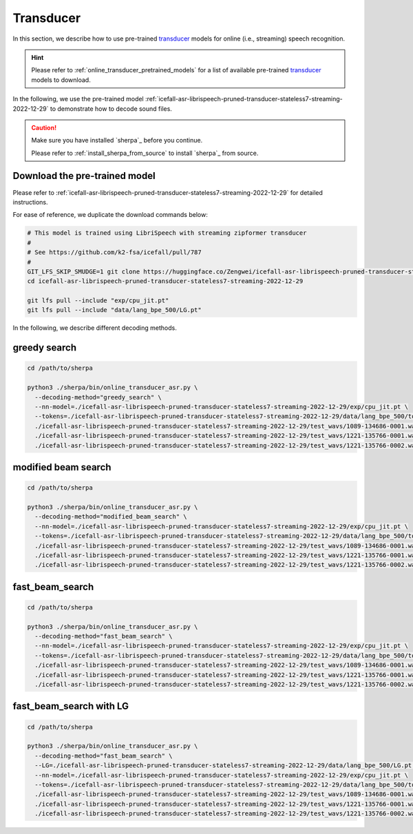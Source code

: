 Transducer
==========


In this section, we describe how to use pre-trained `transducer`_
models for online (i.e., streaming) speech recognition.

.. hint::

  Please refer to :ref:`online_transducer_pretrained_models` for a list of
  available pre-trained `transducer`_ models to download.

In the following, we use the pre-trained model
:ref:`icefall-asr-librispeech-pruned-transducer-stateless7-streaming-2022-12-29`
to demonstrate how to decode sound files.

.. caution::

   Make sure you have installed `sherpa`_ before you continue.

   Please refer to :ref:`install_sherpa_from_source` to install `sherpa`_
   from source.

Download the pre-trained model
------------------------------

Please refer to :ref:`icefall-asr-librispeech-pruned-transducer-stateless7-streaming-2022-12-29`
for detailed instructions.

For ease of reference, we duplicate the download commands below:

.. code-block:: bash

  # This model is trained using LibriSpeech with streaming zipformer transducer
  #
  # See https://github.com/k2-fsa/icefall/pull/787
  #
  GIT_LFS_SKIP_SMUDGE=1 git clone https://huggingface.co/Zengwei/icefall-asr-librispeech-pruned-transducer-stateless7-streaming-2022-12-29
  cd icefall-asr-librispeech-pruned-transducer-stateless7-streaming-2022-12-29

  git lfs pull --include "exp/cpu_jit.pt"
  git lfs pull --include "data/lang_bpe_500/LG.pt"


In the following, we describe different decoding methods.

greedy search
-------------

.. code-block:: bash

    cd /path/to/sherpa

    python3 ./sherpa/bin/online_transducer_asr.py \
      --decoding-method="greedy_search" \
      --nn-model=./icefall-asr-librispeech-pruned-transducer-stateless7-streaming-2022-12-29/exp/cpu_jit.pt \
      --tokens=./icefall-asr-librispeech-pruned-transducer-stateless7-streaming-2022-12-29/data/lang_bpe_500/tokens.txt \
      ./icefall-asr-librispeech-pruned-transducer-stateless7-streaming-2022-12-29/test_wavs/1089-134686-0001.wav \
      ./icefall-asr-librispeech-pruned-transducer-stateless7-streaming-2022-12-29/test_wavs/1221-135766-0001.wav \
      ./icefall-asr-librispeech-pruned-transducer-stateless7-streaming-2022-12-29/test_wavs/1221-135766-0002.wav

modified beam search
--------------------

.. code-block:: bash

    cd /path/to/sherpa

    python3 ./sherpa/bin/online_transducer_asr.py \
      --decoding-method="modified_beam_search" \
      --nn-model=./icefall-asr-librispeech-pruned-transducer-stateless7-streaming-2022-12-29/exp/cpu_jit.pt \
      --tokens=./icefall-asr-librispeech-pruned-transducer-stateless7-streaming-2022-12-29/data/lang_bpe_500/tokens.txt \
      ./icefall-asr-librispeech-pruned-transducer-stateless7-streaming-2022-12-29/test_wavs/1089-134686-0001.wav \
      ./icefall-asr-librispeech-pruned-transducer-stateless7-streaming-2022-12-29/test_wavs/1221-135766-0001.wav \
      ./icefall-asr-librispeech-pruned-transducer-stateless7-streaming-2022-12-29/test_wavs/1221-135766-0002.wav

fast_beam_search
----------------

.. code-block:: bash

    cd /path/to/sherpa

    python3 ./sherpa/bin/online_transducer_asr.py \
      --decoding-method="fast_beam_search" \
      --nn-model=./icefall-asr-librispeech-pruned-transducer-stateless7-streaming-2022-12-29/exp/cpu_jit.pt \
      --tokens=./icefall-asr-librispeech-pruned-transducer-stateless7-streaming-2022-12-29/data/lang_bpe_500/tokens.txt \
      ./icefall-asr-librispeech-pruned-transducer-stateless7-streaming-2022-12-29/test_wavs/1089-134686-0001.wav \
      ./icefall-asr-librispeech-pruned-transducer-stateless7-streaming-2022-12-29/test_wavs/1221-135766-0001.wav \
      ./icefall-asr-librispeech-pruned-transducer-stateless7-streaming-2022-12-29/test_wavs/1221-135766-0002.wav

fast_beam_search with LG
------------------------

.. code-block:: bash

    cd /path/to/sherpa

    python3 ./sherpa/bin/online_transducer_asr.py \
      --decoding-method="fast_beam_search" \
      --LG=./icefall-asr-librispeech-pruned-transducer-stateless7-streaming-2022-12-29/data/lang_bpe_500/LG.pt \
      --nn-model=./icefall-asr-librispeech-pruned-transducer-stateless7-streaming-2022-12-29/exp/cpu_jit.pt \
      --tokens=./icefall-asr-librispeech-pruned-transducer-stateless7-streaming-2022-12-29/data/lang_bpe_500/tokens.txt \
      ./icefall-asr-librispeech-pruned-transducer-stateless7-streaming-2022-12-29/test_wavs/1089-134686-0001.wav \
      ./icefall-asr-librispeech-pruned-transducer-stateless7-streaming-2022-12-29/test_wavs/1221-135766-0001.wav \
      ./icefall-asr-librispeech-pruned-transducer-stateless7-streaming-2022-12-29/test_wavs/1221-135766-0002.wav
